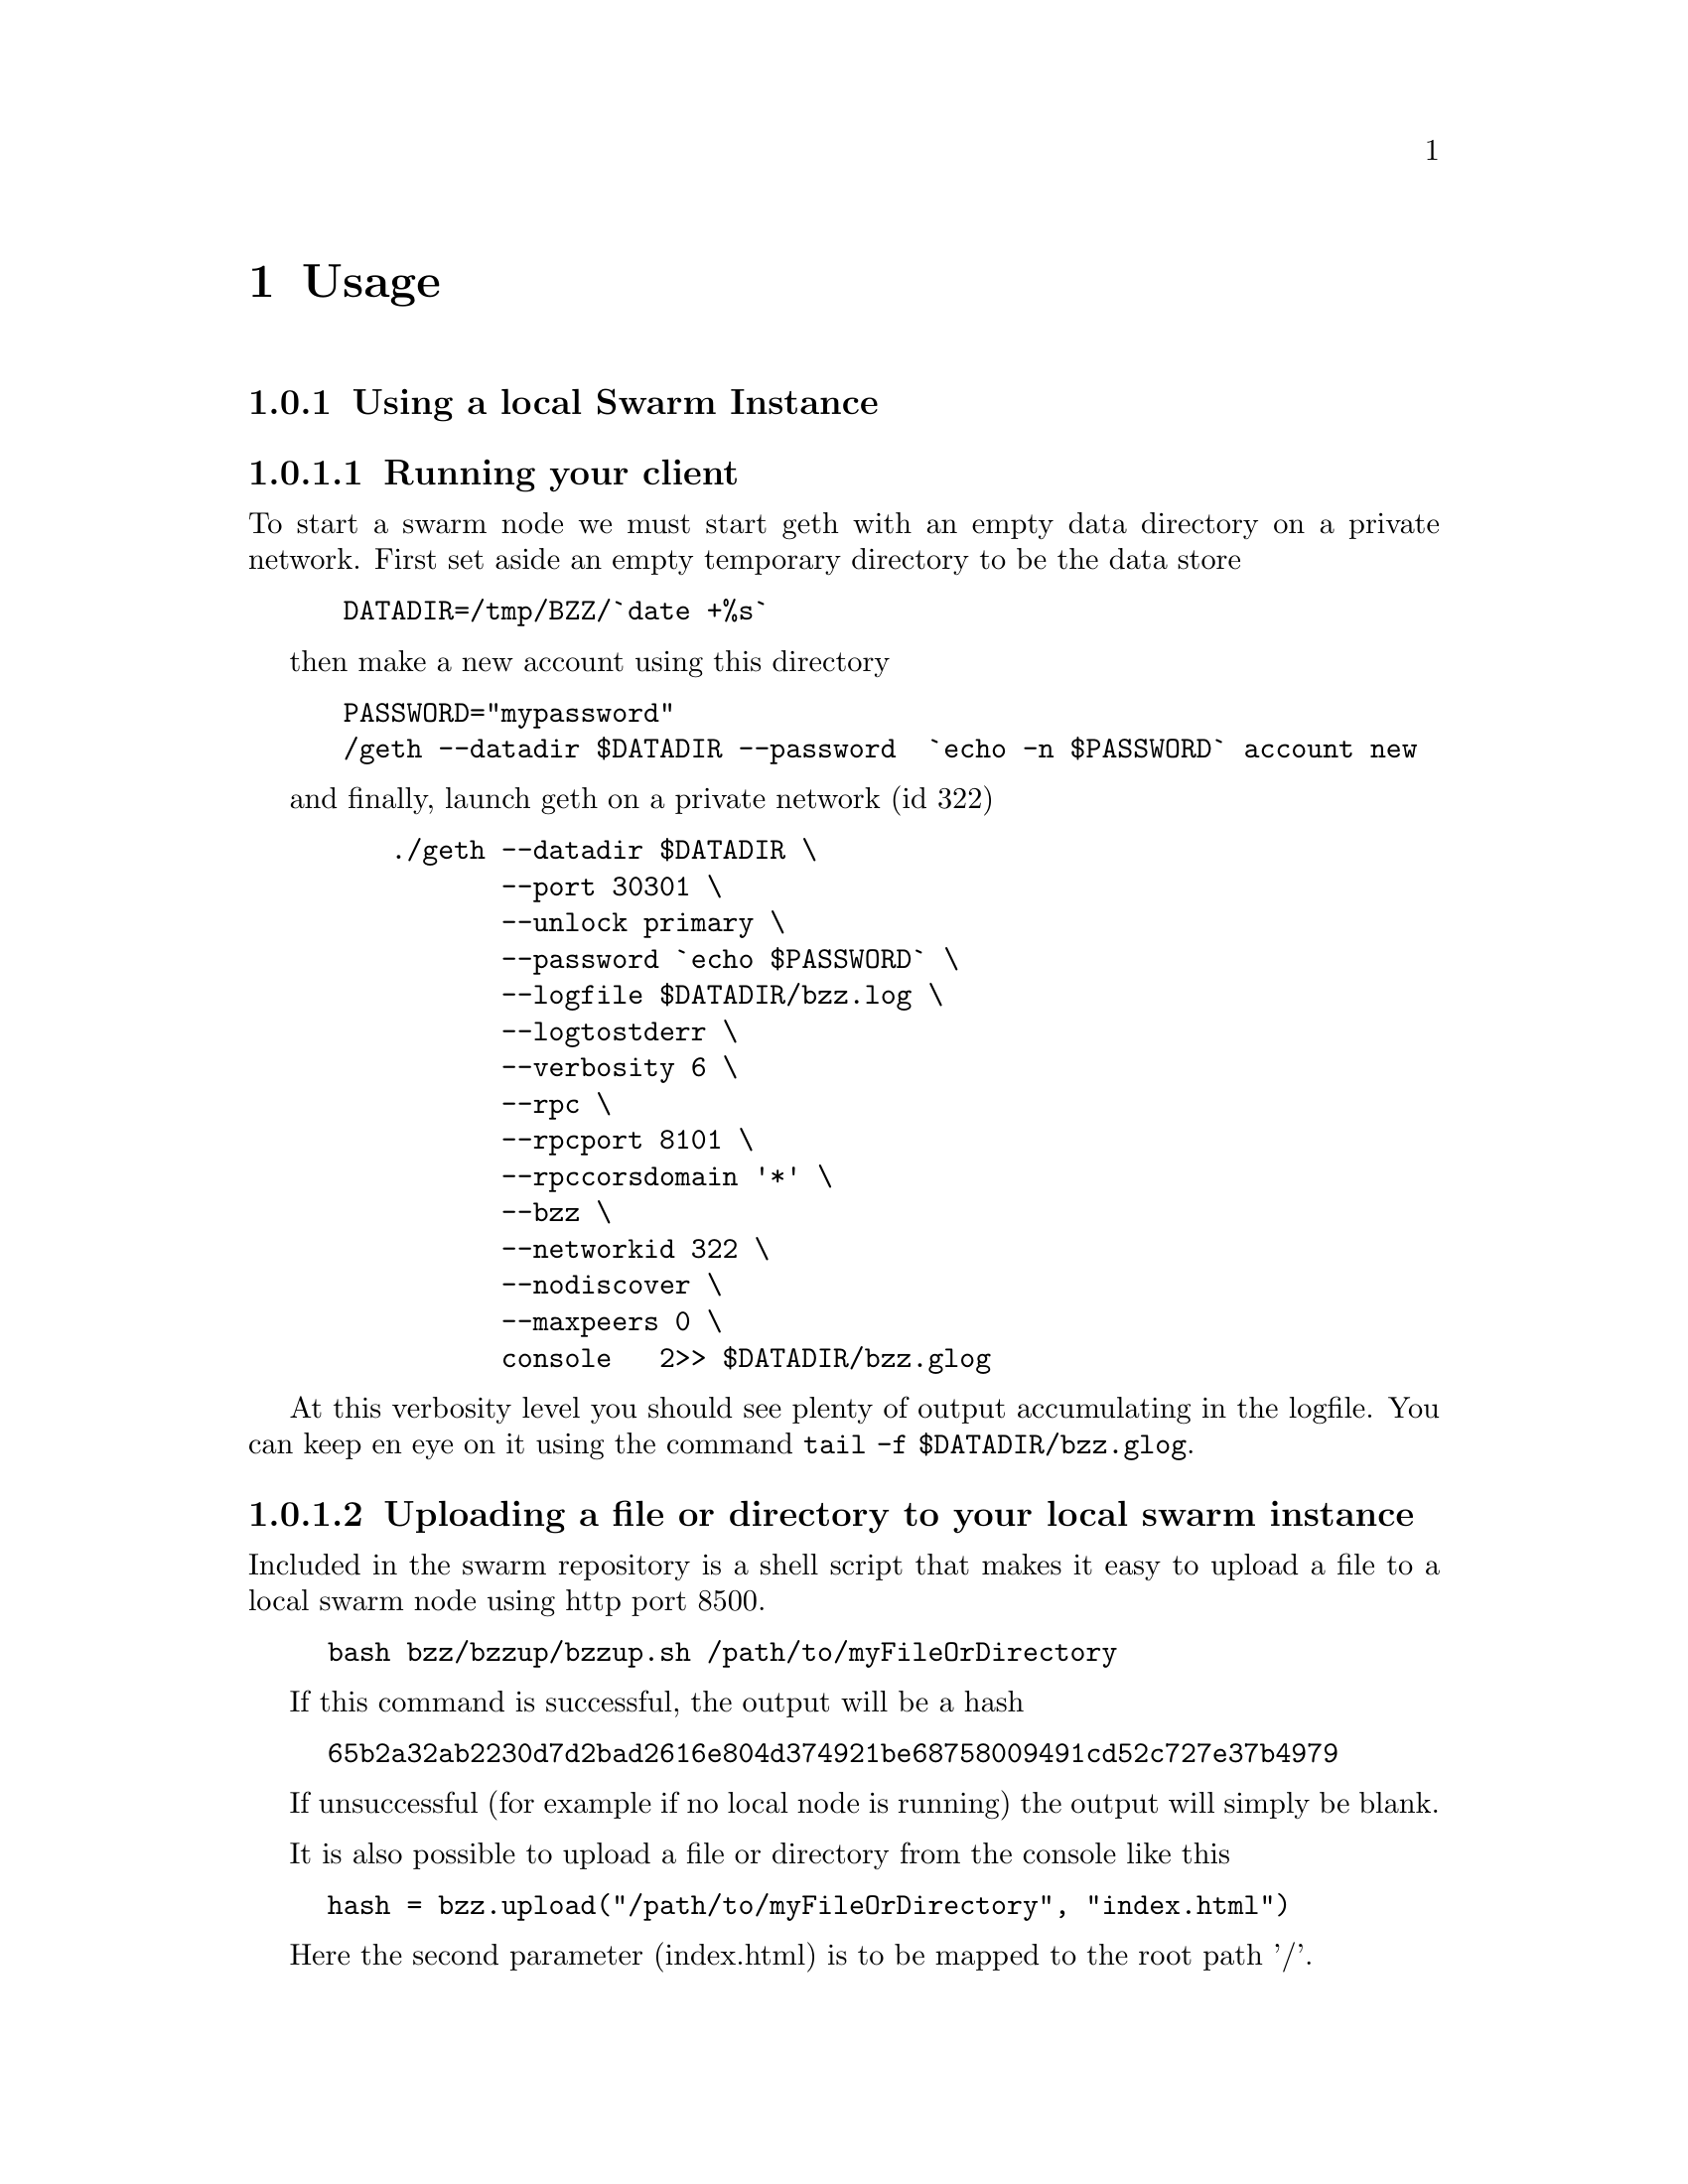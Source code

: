 @node Usage, API, Running a node, Top
@chapter Usage


@menu
* Upload directory, upload file::
* Setting up your chequebook::
* Configure
* Download directory, download file::
* On demand partial reads::
* Auto restart::
* Register and resolve domain names::
* Versioning by block number::
* Modifying content::
* Expiry::
* Manifest::
@end menu


@subsection Using a local Swarm Instance

@subsubsection Running your client
To start a swarm node we must start geth with an empty data directory on a private network. First set aside an empty temporary directory to be the data store

@codequotebacktick on
@codequoteundirected on

@example
 DATADIR=/tmp/BZZ/`date +%s`
@end example
 
then make a new account using this directory 

@example
 PASSWORD="mypassword"
 /geth --datadir $DATADIR --password  `echo -n $PASSWORD` account new
@end example

and finally, launch geth on a private network (id 322)

@example
    ./geth --datadir $DATADIR @backslashchar{} 
           --port 30301 @backslashchar{} 
           --unlock primary @backslashchar{} 
           --password `echo $PASSWORD` @backslashchar{} 
           --logfile $DATADIR/bzz.log @backslashchar{} 
           --logtostderr @backslashchar{} 
           --verbosity 6 @backslashchar{} 
           --rpc @backslashchar{} 
           --rpcport 8101 @backslashchar{} 
           --rpccorsdomain '*' @backslashchar{} 
           --bzz @backslashchar{} 
           --networkid 322 @backslashchar{} 
           --nodiscover @backslashchar{} 
           --maxpeers 0 @backslashchar{} 
           console   2>> $DATADIR/bzz.glog
@end example

At this verbosity level you should see plenty of output accumulating in the logfile. You can keep en eye on it using the command @command{tail -f $DATADIR/bzz.glog}.


@subsubsection Uploading a file or directory to your local swarm instance

Included in the swarm repository is a shell script that makes it easy to upload a file to a local swarm node using http port 8500.

@example
bash bzz/bzzup/bzzup.sh /path/to/myFileOrDirectory
@end example

If this command is successful, the output will be a hash
@example
65b2a32ab2230d7d2bad2616e804d374921be68758009491cd52c727e37b4979
@end example

If unsuccessful (for example if no local node is running) the output will simply be blank.

It is also possible to upload a file or directory from the console like this

@example
hash = bzz.upload("/path/to/myFileOrDirectory", "index.html")
@end example

Here the second parameter (index.html) is to be mapped to the root path '/'.

@subsubsection Downloading a file from your local swarm instance

Your local swarm instance has an http interface running on port 8500 (by default). To download a file is thus a simple matter of pointing your browser to

@example
http://localhost:8500/65b2a32ab2230d7d2bad2616e804d374921be68758009491cd52c727e37b4979
@end example

or, if you prefer, you can use the console 
@example
bzz.get(hash)
@end example




@subsection Manifests:

In general Manifests declare a list of strings associated with swarm entries. Before we get into generalities however, let us begin with an introductory example.

@subsubheading A Manifest example - directory trees

Suppose we had used @command{bzzup.sh} described above to upload a directory to swarm instead of just a file:

@example
bash bzz/bzzup/bzzup.sh /path/to/directory
@end example

then the resulting hash points to a "manifest" - in this case a list of files within the directory along with thir swarm hashes. Let us take a closer look.

@subsubheading The raw Manifest
We can see the raw Manifest by prepending @code{raw/} to the URL like so
@example
    wget -O - "http://localhost:8500/raw/HASH"
@end example

In our example it contains a list of all files contained in @code{/path/to/directory} together with their swarm ids (hashes) as well as their mime-types.

@subsubheading Path Matching on Manifests
A useful feature of manifests is that Urls can be matched on the paths. In some sense this makes the manifest a routing table and so the manifest swarm entry acts as if it were a host.

More concretely, continuing in our example, we can access the file 
@example
/path/to/directory/subdirectory/filename
@end example
by pointing the browser to
@example
http://localhost:8500/HASH/subdirectory/filename
@end example

Note: if the filename is @code{index.html} then it can be omitted.

@subsubheading Manifests in general
Although in our example above the manifest was essentially a file listing in a directory, there is no reason for a Manifest to take this form. Manifests simply match strings with swarm id's, and there is no requirement that the strings be of the form @code{path/to/file}. Indeed swarm treats @code{path/to/file} as just another identifying string and there is nothing special about the @code{/} character.

@subsubheading more to document

@itemize @bullet
@item check manifest,  raw call
@item path matching, fallback, status
@item recursive resolution
@item insert/delete
@item downloadable
@end itemize

@subheading Paths

@itemize @bullet
@item forced content type
@item html assets with relative paths in the browser
@item fallback to existing parent path with url preserved
@item dynamic paths, resourceful routing, restful apis
@item error pages
@end itemize

@subheading The bzz scheme


@itemize @bullet
@item rewrite and proxy
@item bzz fully functional in console http url fetcher
@end itemize

@subsubsection  http module for urls on the console

the console http module is a very simple http client, that understands the bzz scheme if bzz is enabled.

@itemize @bullet
@item `http.get(url)`
@item `http.loadScript(url)` should be same as JSRE.loadScript
@end itemize

@subsubsection domain name registration

Any hash can be registered with a domain name, that can be used in the host part of the bzz scheme.
So it is exactly analogous to DNS, domain names and IP addresses.

@itemize @bullet
@item name registration
@item name resolution in the browser
@item mimicking mutability by namereg (latest)
@item versioning by blockheight
@end itemize


@subsection 



Bzz console API

@itemize @bullet
@item  `bzz.upload(localfspath, indexfile)` returns content hash
@item `bzz.download(bzzpath, localdirpath)` returns error
@item `bzz.put(content, contentType)` returns content hash
@item `bzz.get(bzzpath)` returns object with content, mime type, status code and content size
@item `bzz.register(address, hash, domain)` returns error
@item `bzz.resolve(domain)` returns content hash
@end itemize

@example
js
hash = bzz.upload("/path/to/my/directory")

hash = bzz.put("console.log(\"hello from console\")", "application/javascript")

bzz.get(hash)
{
  content: 'console.log("hello");',
  contentType: 'application/javascript',
  status: '0'
  size: '21',
}

http.get("bzz://"+hash)
'console.log("hello from console")'

http.loadScript("bzz://"+hash)
hello from console
true

bzz.register(primary, hash, "hello")
@end example

@subsection Using swarm for contract info

@subsubsection Prerequisites

@itemize @bullet
@item  globalRegistrar contract deployed
@item HashReg, UrlHint deployed and registered with globalRegistrar
@end itemize

These need to be done only once for every chain. See appendix.

If this was successful, you will see these commands respond with addresses.

@example
js
registrar.owner("HashReg");
registrar.owner("UrlHint");
registrar.addr("HashReg");
registrar.addr("UrlHint");
@end example

and these commands will respond with code:

@example
js
eth.getCode(globalRegistrarAddr);
eth.getCode(hashRegAddr);
eth.getCode(urlHintAddr);
@end example

If these checks are ok, you are all set up.

@subsubsection Creating and deploying a contract

@subsubsection Create contract and deploy compiled code to the blockchain

@example
js
admin.contractInfo.stop();

source = "contract test {@backslashchar{}n" +
"   /// @@notice will multiply `a` by 7.@backslashchar{}n" +
"   function multiply(uint a) returns(uint d) {@backslashchar{}n" +
"      return a * 7;@backslashchar{}n" +
"   }@backslashchar{}n" +
"} ";
contract = eth.compile.solidity(source).test;
contractaddress = eth.sendTransaction({from: primary, data: contract.code});
@end example

Check if they arrived on the blockchain and that they execute your calls by:

@example
js
code = eth.getCode(contractaddress);
abiDef = contract.info.abiDefinition;
multiply7 = eth.contract(abiDef).at(contractaddress);
multiply7.multiply.call(6);
@end example

@subsubsection Deploying off-chain contract info

The contract.info substructure given back from the solidity compiler can be deployed with swarm.
The resulting contenthash is registered in the HashReg.

@example
js
contenthash = bzz.put(JSON.stringify(contract.info), "application/eth-contractinfo+json");
admin.contractInfo.register(primary, contractaddress, contenthash);
@end example

You need to wait till it is mined and confirmed.

@subsubsection Contract usage from dapp (or user-side case)

`admin.contractInfo.get` will magically work. If the url fetcher has the bzz protocol scheme enabled, then it tries to fetch it with the registered contenthash. (If there is no swarm or the content is not (yet) uploaded there, it gracefully falls back to the UrlHint, ie., it looks up the url hint for the contentHash, fetches its content, and verifies it against the contentHash for protection.)

Note that the user needs the contractaddress but nothing else.

@example
js
info = admin.contractInfo.get(contractaddress);
multiply7 = eth.contract(info.abiDefinition).at(contractaddress);
@end example

Now that we  switch on natspec and try:

@example
js
admin.contractInfo.start();
multiply7.multiply.sendTransaction(6, { from: primary });
@end example

The following custom confirmation message should appear on the console and 6 shall be multiplied by seven:

@example
js
> myMultiply7.multiply.sendTransaction(6)
NatSpec: Will multiply 6 by 7.
Confirm? [y/n] y
@end example

@subsubsection Using name registrar for contracts

And now we can go one step further and use the globalRegistrar name registry for contracts:

@example
js
admin.contractInfo.stop();
registrar.reserve.sendTransaction("multiply7", {from:primary})
registrar.setAddress.sendTransaction("multiply7", contractaddress, true, {from:primary})
@end example

You need to wait for these 2 transactions to be confirmed. You can check if arrived:

@example
js
registrar.owner("multiply7")
@end example

Now the contract name is sufficient to use this contract from a Dapp.

@example
js
contractaddress = registrar.addr("multiply7")
info = admin.contractInfo.get(contractaddress);
multiply7 = eth.contract(info.abiDefinition).at(contractaddress);
@end example

If info is only needed because of the Abi, then one could define this function:

@example
js
getContract = function(name) {
  contractaddress = registrar.addr(name)
  info = admin.contractInfo.get(contractaddress);
  return eth.contract(info.abiDefinition).at(contractaddress);
}
@end example




@example
js
web3.sha3(eth.getCode(registrar.addr("multiply7")))
51b68b0f44e8c6ef096797efbed04185fd4c4a639cd5ffe52e96076519c1385d
@end example

@subheading bzz domain names, registration, resolution

@example
js
bzz.upload("/Users/tron/Work/ethereum/go-ethereum/bzz.demo/luzhany/")
'51b68b0f44e8c6ef096797efbed04185fd4c4a639cd5ffe52e96076519c1385d'
bzz.register(primary, "album", "0x51b68b0f44e8c6ef096797efbed04185fd4c4a639cd5ffe52e96076519c1385d")
true
bzz.resolve("album")
unable to resolve 'album': content hash not found for '0x3ae883aa85e0554e92a3ab951b5cf9f7e045e742618560ec3fe62d80800e8673'
undefined
@end example

oops you need to mine it or wait for concensus.

@example
js
admin.miner.start(); admin.debug.waitForBlocks(eth.blockNumber+1); admin.miner.stop();
true
bzz.resolve("album")
'0x51b68b0f44e8c6ef096797efbed04185fd4c4a639cd5ffe52e96076519c1385d'
@end example

homomorphic:

@example
js
bzz.download("/album", "/tmp/album")
undefined
bzz.upload("/tmp/album")
'51b68b0f44e8c6ef096797efbed04185fd4c4a639cd5ffe52e96076519c1385d'
@end example

Open a page via path (matching, fallbacks errors)

@example
js
http.get("bzz://51b68b0f44e8c6ef096797efbed04185fd4c4a639cd5ffe52e96076519c1385d/index.html")
http.get("bzz://album/index.html")
http.get("bzz://album/index.css")
@end example

to get raw content, override these

@example
js
http.get("http://raw/album/?content\_type=\"text/plain\"")
'{"entries":[{"path":"add.png","hash":"8fbac5d742128d4a2cd1c453201c9300280b9ea7f132eac66c0bb9e9dedeb3ff","contentType":"image/png","status":0},{"path":"back.png","hash":"f7ef5a708262258cc59b261849d1794dcafa9319848990dda05b1cf814ffe7c8","contentType":"image/png","status":0},{"path":"cut-","hash":"c1710a9cd0cd34261d80288f1b694fcf9ce814788457bd74bbaf5e1c08eab26e","contentType":"application/bzz-manifest+json","status":0},{"path":"d","hash":"b69bd4600643c2563934e36260b7f7b91e59cf6ab130854882833b922da639a9","contentType":"application/bzz-manifest+json","status":0},{"path":"eye.png","hash":"bc3fc186c7c02a7841acfb1de3e61bcef870e8d81588dd05827d028b5b310536","contentType":"image/png","status":0},{"path":"i","hash":"4ae40ee14730629c12937ccd732eef1e3b0ffb8df1b759ea9946aba5296c0bef","contentType":"application/bzz-manifest+json","status":0},{"path":"left.png","hash":"a6093a7b7b8fae95fee097125e90c4d1477d8948f1f24ac241cc4e2ff55872e1","contentType":"image/png","status":0},{"path":"mootools-","hash":"ebf08b45f54021e764c163b2b7083cb7a05ae4c88cce1986e0599e79036c16ad","contentType":"application/bzz-manifest+json","status":0},{"path":"noise.png","hash":"90254e6274ef150f5ccb7c61fd6bd9c0614abf18306d43b9e79a7f738f84831f","contentType":"image/png","status":0},{"path":"right.png","hash":"88a26306bd909a3bc34201a1e18c3f1767069a48019caedfb4fd64c8556521b9","contentType":"image/png","status":0},{"path":"throbber.gif","hash":"583bd22d262b2192399d97f5daf04516b620b95b607c94f5051f515fb4137d9d","contentType":"image/gif","status":0}]}'
@end example

@subsubsection Changes, versions, rollback

@example
js
bzz.register(primary, "swarm", bzz.upload("bzz.demo/swarm-inside.png", "swarm-inside.png"))
@end example

after some mining or wait, take a look at http://localhost:8500/swarm/
Now resolver should work too:

@example
js
bzz.resolve("swarm")
'0x58c604de89bf3ecbbbfc90948b273ae3f956e6106babd5e8bacb3615213d3c2e'
@end example

lets remember this version, just record the current block.

@example
js
v1 = eth.blockNumber
31
@end example

[http://localhost:8500/swarm/]
Now i realise i left out the logo, so

@example
js
bzz.register(primary, "swarm", bzz.upload("bzz.demo/MSTR-Swarm-Logo.jpg", "MSTR-Swarm-Logo.jpg"))
true
miner.start(); admin.sleepBlocks(1); miner.stop();
true
bzz.resolve("swarm")
'0x8232b8259393019920d57737c1073c78a6cee18ffa8bfcfdc0cd378a732415a8'
v2 = eth.blockNumber
33
@end example

the full historical record is addressable:

[http://localhost:8500/swarm@@31/] vs [http://localhost:8500/swarm@@32/]

Finally you can see it with the bzz-aware http client:

@example
js
> http.get("bzz://raw/swarm:"+v1+"?content\_type=text/json")
'{"entries":[{"path":"swarm-inside.png","hash":"a41a826e6dae90816e432993576d2418c33f40f4e6774df457706e2890202228","contentType":"image/png","status":0},{"path":"","hash":"a41a826e6dae90816e432993576d2418c33f40f4e6774df457706e2890202228","contentType":"image/png","status":0}]}'
> http.get("bzz://raw/swarm:"+v2+"?content\_type=text/json")
'{"entries":[{"path":"MSTR-Swarm-Logo.jpg","hash":"35e6a17fab09d7f84f1feacfe629a2c0660d6c3ca70db5c8ff2c7ac2c537ce1d","contentType":"image/jpeg","status":0},{"path":"","hash":"35e6a17fab09d7f84f1feacfe629a2c0660d6c3ca70db5c8ff2c7ac2c537ce1d","contentType":"image/jpeg","status":0}]}'
@end example

@subsection Appendix

@subsubsection mine some ether on a private chain

@example
js
primary = eth.accounts[0];
balance = web3.fromWei(eth.getBalance(primary), "ether");

admin.miner.start(8);
admin.sleepBlocks(10);
admin.miner.stop()  ;
@end example

@subsubsection mine transactions on a private chain

@example
js
eth.getBlockTransactionCount("pending");
eth.getBlock("pending", true).transactions;

miner.start(1);
admin.sleepBlocks(eth.blockNumber+1);
miner.stop();

eth.getBlockTransactionCount("pending");
@end example

@subsubsection create and deploy GlobalRegistrar, HashReg and UrlHint

@example
primary = eth.accounts[0];
globalRegistrarAddr = admin.setGlobalRegistrar(primary);
hashRegAddr = admin.setHashReg(primary);
urlHintAddr = admin.setUrlHint(primary);
@end example

You need to mine or wait till the txs are all picked up.
Initialise the registrar on the new address and check if the other registars are registered:

@example
js
registrar = GlobalRegistrar.at(globalRegistrarAddr);
registrar.owner("HashReg");
registrar.owner("UrlHint");
registrar.addr("HashReg");
registrar.addr("UrlHint");
@end example

Next time you only need to specify the address of the GlobalRegistrar (for the live chain it is encoded in the code)

@example
admin.setGlobalRegistrar("0x6e332ff2d38e8d6f21bee5ab9a1073166382ce33")
registrar = GlobalRegistrar.at(GlobalRegistrarAddr);
registrar.owner("HashReg");
registrar.owner("UrlHint");
registrar.addr("HashReg");
registrar.addr("UrlHint");
@end example

